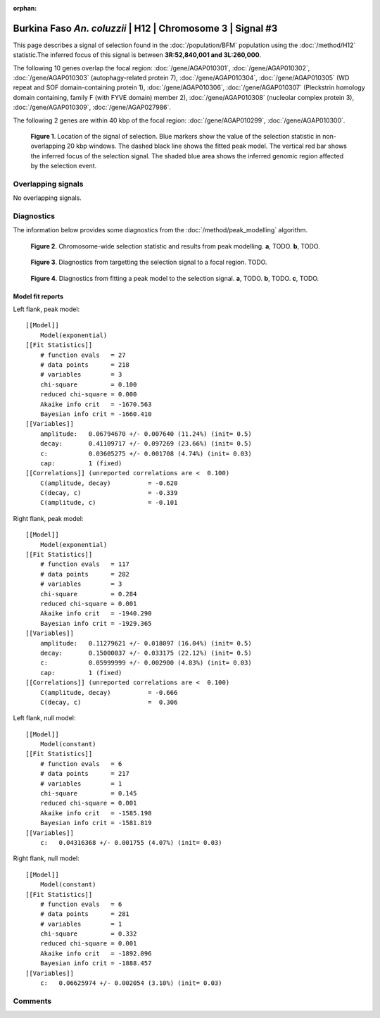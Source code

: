 :orphan:

Burkina Faso *An. coluzzii* | H12 | Chromosome 3 | Signal #3
================================================================================



This page describes a signal of selection found in the
:doc:`/population/BFM` population using the
:doc:`/method/H12` statistic.The inferred focus of this signal is between
**3R:52,840,001 and
3L:260,000**.




The following 10 genes overlap the focal region: :doc:`/gene/AGAP010301`,  :doc:`/gene/AGAP010302`,  :doc:`/gene/AGAP010303` (autophagy-related protein 7),  :doc:`/gene/AGAP010304`,  :doc:`/gene/AGAP010305` (WD repeat and SOF domain-containing protein 1),  :doc:`/gene/AGAP010306`,  :doc:`/gene/AGAP010307` (Pleckstrin homology domain containing, family F (with FYVE domain) member 2),  :doc:`/gene/AGAP010308` (nucleolar complex protein 3),  :doc:`/gene/AGAP010309`,  :doc:`/gene/AGAP027986`.




The following 2 genes are within 40 kbp of the focal
region: :doc:`/gene/AGAP010299`,  :doc:`/gene/AGAP010300`.


.. figure:: peak_location.png
    :alt: signal location

    **Figure 1**. Location of the signal of selection. Blue markers show the
    value of the selection statistic in non-overlapping 20 kbp windows. The
    dashed black line shows the fitted peak model. The vertical red bar shows
    the inferred focus of the selection signal. The shaded blue area shows the
    inferred genomic region affected by the selection event.

Overlapping signals
-------------------


No overlapping signals.


Diagnostics
-----------

The information below provides some diagnostics from the
:doc:`/method/peak_modelling` algorithm.

.. figure:: peak_context.png

    **Figure 2**. Chromosome-wide selection statistic and results from peak
    modelling. **a**, TODO. **b**, TODO.

.. figure:: peak_targetting.png

    **Figure 3**. Diagnostics from targetting the selection signal to a focal
    region. TODO.

.. figure:: peak_fit.png

    **Figure 4**. Diagnostics from fitting a peak model to the selection signal.
    **a**, TODO. **b**, TODO. **c**, TODO.

Model fit reports
~~~~~~~~~~~~~~~~~

Left flank, peak model::

    [[Model]]
        Model(exponential)
    [[Fit Statistics]]
        # function evals   = 27
        # data points      = 218
        # variables        = 3
        chi-square         = 0.100
        reduced chi-square = 0.000
        Akaike info crit   = -1670.563
        Bayesian info crit = -1660.410
    [[Variables]]
        amplitude:   0.06794670 +/- 0.007640 (11.24%) (init= 0.5)
        decay:       0.41109717 +/- 0.097269 (23.66%) (init= 0.5)
        c:           0.03605275 +/- 0.001708 (4.74%) (init= 0.03)
        cap:         1 (fixed)
    [[Correlations]] (unreported correlations are <  0.100)
        C(amplitude, decay)          = -0.620 
        C(decay, c)                  = -0.339 
        C(amplitude, c)              = -0.101 


Right flank, peak model::

    [[Model]]
        Model(exponential)
    [[Fit Statistics]]
        # function evals   = 117
        # data points      = 282
        # variables        = 3
        chi-square         = 0.284
        reduced chi-square = 0.001
        Akaike info crit   = -1940.290
        Bayesian info crit = -1929.365
    [[Variables]]
        amplitude:   0.11279621 +/- 0.018097 (16.04%) (init= 0.5)
        decay:       0.15000037 +/- 0.033175 (22.12%) (init= 0.5)
        c:           0.05999999 +/- 0.002900 (4.83%) (init= 0.03)
        cap:         1 (fixed)
    [[Correlations]] (unreported correlations are <  0.100)
        C(amplitude, decay)          = -0.666 
        C(decay, c)                  =  0.306 


Left flank, null model::

    [[Model]]
        Model(constant)
    [[Fit Statistics]]
        # function evals   = 6
        # data points      = 217
        # variables        = 1
        chi-square         = 0.145
        reduced chi-square = 0.001
        Akaike info crit   = -1585.198
        Bayesian info crit = -1581.819
    [[Variables]]
        c:   0.04316368 +/- 0.001755 (4.07%) (init= 0.03)


Right flank, null model::

    [[Model]]
        Model(constant)
    [[Fit Statistics]]
        # function evals   = 6
        # data points      = 281
        # variables        = 1
        chi-square         = 0.332
        reduced chi-square = 0.001
        Akaike info crit   = -1892.096
        Bayesian info crit = -1888.457
    [[Variables]]
        c:   0.06625974 +/- 0.002054 (3.10%) (init= 0.03)


Comments
--------

.. raw:: html

    <div id="disqus_thread"></div>
    <script>
    (function() { // DON'T EDIT BELOW THIS LINE
    var d = document, s = d.createElement('script');
    s.src = 'https://agam-selection-atlas.disqus.com/embed.js';
    s.setAttribute('data-timestamp', +new Date());
    (d.head || d.body).appendChild(s);
    })();
    </script>
    <noscript>Please enable JavaScript to view the <a href="https://disqus.com/?ref_noscript">comments powered by Disqus.</a></noscript>
